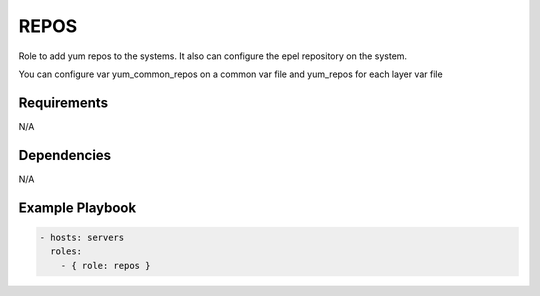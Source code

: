 REPOS
=====

Role to add yum repos to the systems. It also can configure the epel repository on the system.

You can configure var yum_common_repos on a common var file and yum_repos for each layer var file

Requirements
------------

N/A

Dependencies
------------

N/A

Example Playbook
----------------

.. code::

  - hosts: servers
    roles:
      - { role: repos }
